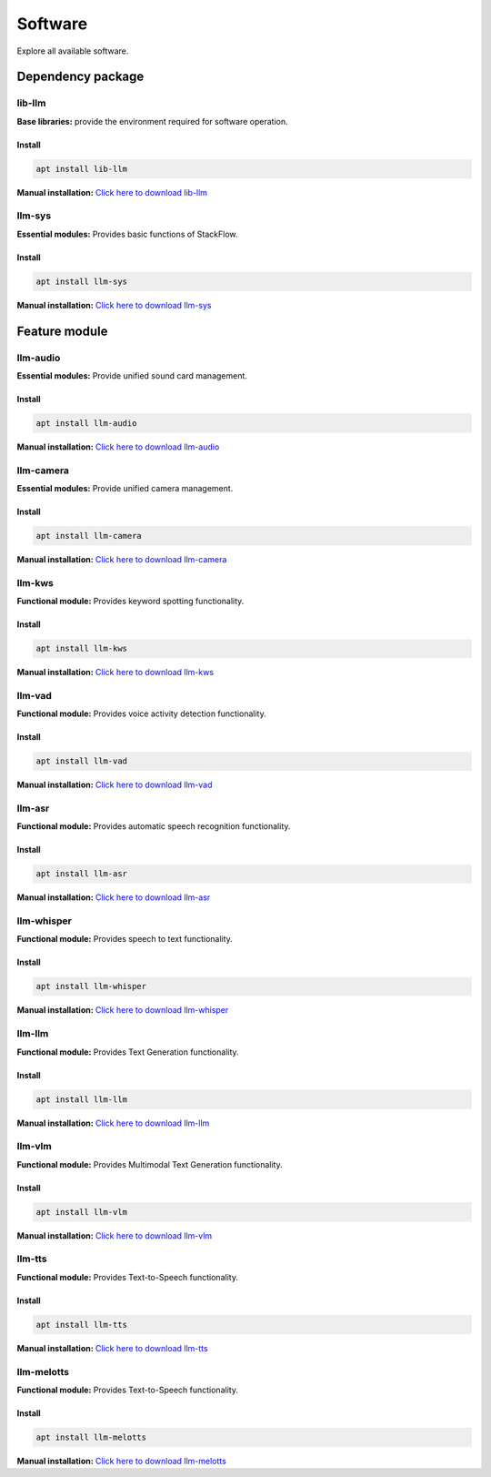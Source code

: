 Software
========

Explore all available software.

Dependency package
------------------

lib-llm
^^^^^^^

**Base libraries:** provide the environment required for software operation.

Install
"""""""

.. code-block:: shell

    apt install lib-llm

**Manual installation:** `Click here to download lib-llm <https://repo.llm.m5stack.com/m5stack-apt-repo/pool/jammy/ax630c/v1.6/lib-llm_1.6-m5stack1_arm64.deb>`_

llm-sys
^^^^^^^

**Essential modules:** Provides basic functions of StackFlow.

Install
"""""""

.. code-block:: shell

    apt install llm-sys

**Manual installation:** `Click here to download llm-sys <https://repo.llm.m5stack.com/m5stack-apt-repo/pool/jammy/ax630c/v1.6/llm-sys_1.6-m5stack1_arm64.deb>`_

Feature module
--------------

llm-audio
^^^^^^^^^

**Essential modules:** Provide unified sound card management.

Install
"""""""

.. code-block:: shell

    apt install llm-audio

**Manual installation:** `Click here to download llm-audio <https://repo.llm.m5stack.com/m5stack-apt-repo/pool/jammy/ax630c/v1.6/llm-audio_1.6-m5stack1_arm64.deb>`_

llm-camera
^^^^^^^^^^

**Essential modules:** Provide unified camera management.

Install
"""""""

.. code-block:: shell

    apt install llm-camera

**Manual installation:** `Click here to download llm-camera <https://repo.llm.m5stack.com/m5stack-apt-repo/pool/jammy/ax630c/v1.8/llm-camera_1.8-m5stack1_arm64.deb>`_

llm-kws
^^^^^^^

**Functional module:** Provides keyword spotting functionality.

Install
"""""""

.. code-block:: shell

    apt install llm-kws

**Manual installation:** `Click here to download llm-kws <https://repo.llm.m5stack.com/m5stack-apt-repo/pool/jammy/ax630c/v1.7/llm-kws_1.7-m5stack1_arm64.deb>`_

llm-vad
^^^^^^^

**Functional module:** Provides voice activity detection functionality.

Install
"""""""

.. code-block:: shell

    apt install llm-vad

**Manual installation:** `Click here to download llm-vad <https://repo.llm.m5stack.com/m5stack-apt-repo/pool/jammy/ax630c/v1.6/llm-vad_1.6-m5stack1_arm64.deb>`_

llm-asr
^^^^^^^

**Functional module:** Provides automatic speech recognition functionality.

Install
"""""""

.. code-block:: shell

    apt install llm-asr

**Manual installation:** `Click here to download llm-asr <https://repo.llm.m5stack.com/m5stack-apt-repo/pool/jammy/ax630c/v1.6/llm-asr_1.6-m5stack1_arm64.deb>`_

llm-whisper
^^^^^^^^^^^

**Functional module:** Provides speech to text functionality.

Install
"""""""

.. code-block:: shell

    apt install llm-whisper

**Manual installation:** `Click here to download llm-whisper <https://repo.llm.m5stack.com/m5stack-apt-repo/pool/jammy/ax630c/v1.7/llm-whisper_1.7-m5stack1_arm64.deb>`_

llm-llm
^^^^^^^

**Functional module:** Provides Text Generation functionality.

Install
"""""""

.. code-block:: shell

    apt install llm-llm

**Manual installation:** `Click here to download llm-llm <https://repo.llm.m5stack.com/m5stack-apt-repo/pool/jammy/ax630c/v1.8/llm-llm_1.8-m5stack1_arm64.deb>`_

llm-vlm
^^^^^^^

**Functional module:** Provides Multimodal Text Generation functionality.

Install
"""""""

.. code-block:: shell

    apt install llm-vlm

**Manual installation:** `Click here to download llm-vlm <https://repo.llm.m5stack.com/m5stack-apt-repo/pool/jammy/ax630c/v1.7/llm-vlm_1.7-m5stack1_arm64.deb>`_

llm-tts
^^^^^^^

**Functional module:** Provides Text-to-Speech functionality.

Install
"""""""

.. code-block:: shell

    apt install llm-tts

**Manual installation:** `Click here to download llm-tts <https://repo.llm.m5stack.com/m5stack-apt-repo/pool/jammy/ax630c/v1.6/llm-tts_1.6-m5stack1_arm64.deb>`_

llm-melotts
^^^^^^^^^^^

**Functional module:** Provides Text-to-Speech functionality.

Install
"""""""

.. code-block:: shell

    apt install llm-melotts

**Manual installation:** `Click here to download llm-melotts <https://repo.llm.m5stack.com/m5stack-apt-repo/pool/jammy/ax630c/v1.7/llm-melotts_1.7-m5stack1_arm64.deb>`_

